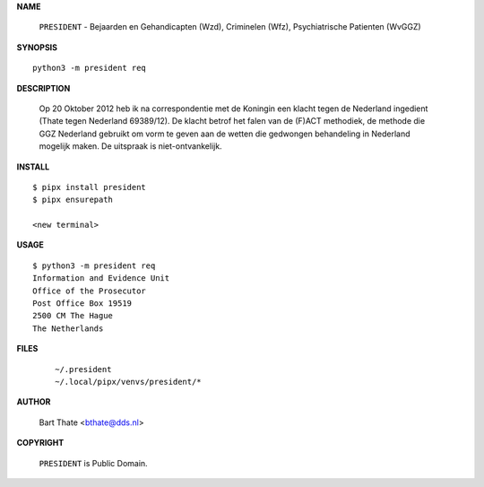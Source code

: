 .. _manual:

.. raw:: html

    <br><br>

.. title:: Manual


**NAME**

    ``PRESIDENT`` - Bejaarden en Gehandicapten (Wzd),  Criminelen (Wfz), Psychiatrische Patienten (WvGGZ)


**SYNOPSIS**

::

    python3 -m president req


**DESCRIPTION**


    Op 20 Oktober 2012 heb ik na correspondentie met de Koningin een klacht tegen de Nederland ingedient (Thate tegen Nederland 69389/12). De klacht betrof het falen van de
    (F)ACT methodiek, de methode die GGZ Nederland gebruikt om vorm te geven aan de wetten die gedwongen behandeling in Nederland mogelijk maken. De uitspraak is niet-ontvankelijk.


**INSTALL**

::

    $ pipx install president
    $ pipx ensurepath

    <new terminal>


**USAGE**

::

    $ python3 -m president req
    Information and Evidence Unit
    Office of the Prosecutor
    Post Office Box 19519
    2500 CM The Hague
    The Netherlands


**FILES**

    ::

        ~/.president 
        ~/.local/pipx/venvs/president/*


**AUTHOR**

    Bart Thate <bthate@dds.nl>


**COPYRIGHT**

    ``PRESIDENT`` is Public Domain.
